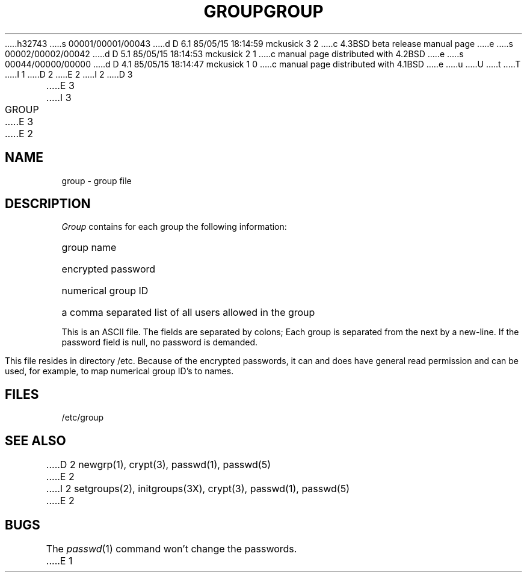 h32743
s 00001/00001/00043
d D 6.1 85/05/15 18:14:59 mckusick 3 2
c 4.3BSD beta release manual page
e
s 00002/00002/00042
d D 5.1 85/05/15 18:14:53 mckusick 2 1
c manual page distributed with 4.2BSD
e
s 00044/00000/00000
d D 4.1 85/05/15 18:14:47 mckusick 1 0
c manual page distributed with 4.1BSD
e
u
U
t
T
I 1
.\"	%W% (Berkeley) %G%
.\"
D 2
.TH GROUP 5 
E 2
I 2
D 3
.TH GROUP 5  "15 January 1983"
E 3
I 3
.TH GROUP 5  "%Q%"
E 3
E 2
.AT 3
.SH NAME
group \- group file
.SH DESCRIPTION
.I Group
contains for each group the
following information:
.HP 10
group name
.br
.ns
.HP 10
encrypted password
.br
.ns
.HP 10
numerical group ID
.br
.ns
.HP 10
a comma separated list of all users allowed in the group
.PP
This is an ASCII file.
The fields are separated
by colons;
Each group is separated from the next by a new-line.
If the password field is null, no password is demanded.
.PP
This file resides in directory /etc.
Because of the encrypted
passwords, it can and does have general read
permission and can be used, for example,
to map numerical group ID's to names.
.SH FILES
/etc/group
.SH "SEE ALSO"
D 2
newgrp(1), crypt(3), passwd(1), passwd(5)
E 2
I 2
setgroups(2), initgroups(3X), crypt(3), passwd(1), passwd(5)
E 2
.SH BUGS
The
.IR passwd (1)
command won't change the passwords.
E 1
